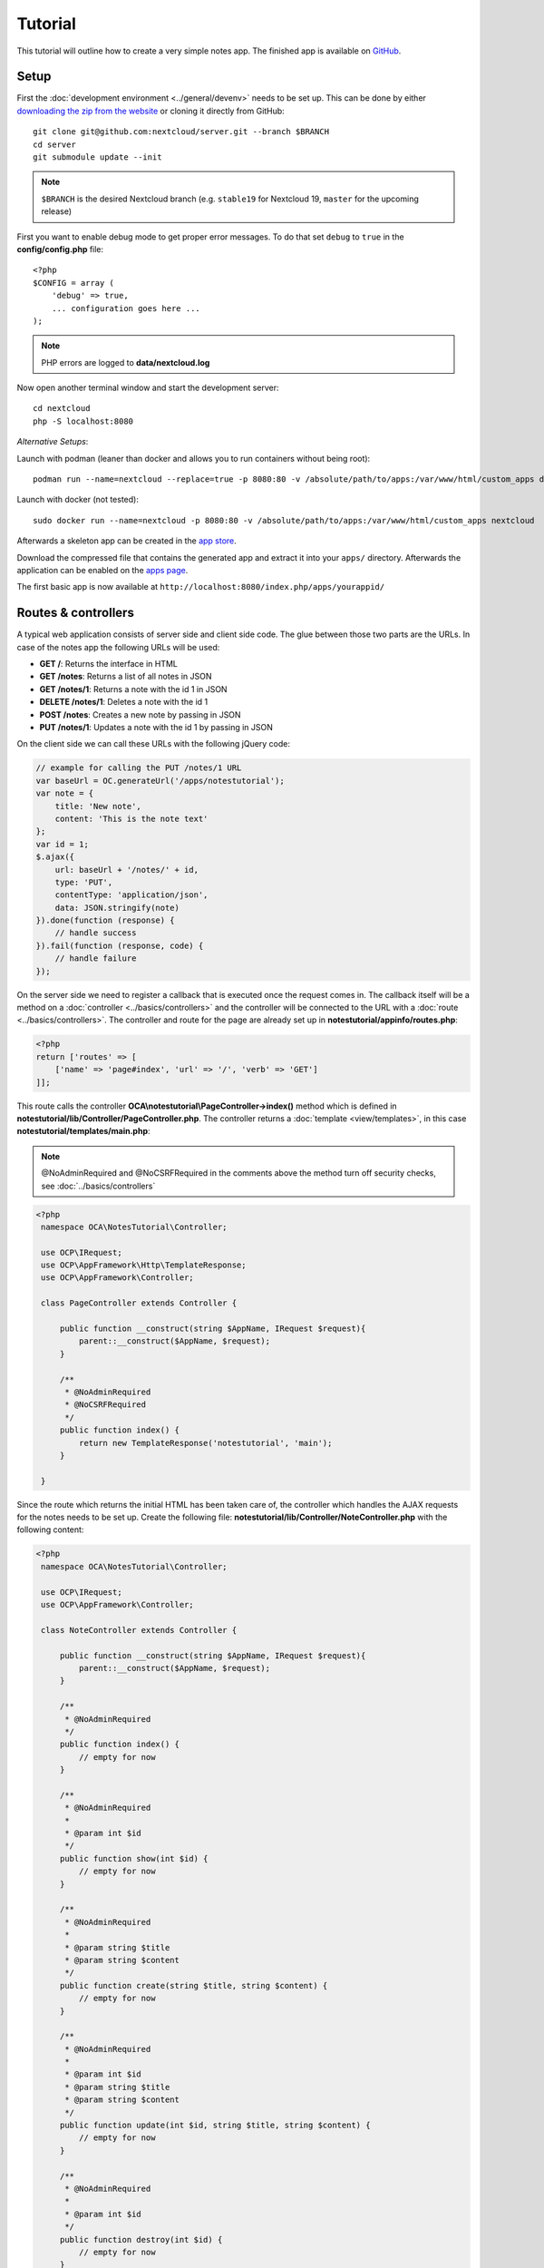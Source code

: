 ========
Tutorial
========

.. sectionauthor:: Bernhard Posselt <dev@bernhard-posselt.com>

This tutorial will outline how to create a very simple notes app. The finished app is available on `GitHub <https://github.com/nextcloud/app-tutorial#tutorial>`_.


Setup
-----

First the :doc:`development environment <../general/devenv>` needs to be set up. This can be done by either `downloading the zip from the website <https://nextcloud.com/install/>`_ or cloning it directly from GitHub::

    git clone git@github.com:nextcloud/server.git --branch $BRANCH
    cd server
    git submodule update --init

.. note:: ``$BRANCH`` is the desired Nextcloud branch (e.g. ``stable19`` for Nextcloud 19, ``master`` for the upcoming release)

First you want to enable debug mode to get proper error messages. To do that set ``debug`` to ``true`` in the **config/config.php** file::

    <?php
    $CONFIG = array (
        'debug' => true,
        ... configuration goes here ...
    );

.. note:: PHP errors are logged to **data/nextcloud.log**

Now open another terminal window and start the development server::

    cd nextcloud
    php -S localhost:8080

*Alternative Setups*:

Launch with podman (leaner than docker and allows you to run containers without being root)::

    podman run --name=nextcloud --replace=true -p 8080:80 -v /absolute/path/to/apps:/var/www/html/custom_apps docker.io/nextcloud

Launch with docker (not tested)::

    sudo docker run --name=nextcloud -p 8080:80 -v /absolute/path/to/apps:/var/www/html/custom_apps nextcloud

Afterwards a skeleton app can be created in the `app store <https://apps.nextcloud.com/developer/apps/generate>`_.

Download the compressed file that contains the generated app and extract it into your ``apps/`` directory. Afterwards the application can be enabled on the `apps page <http://localhost:8080/index.php/settings/apps>`_.

The first basic app is now available at ``http://localhost:8080/index.php/apps/yourappid/``

Routes & controllers
--------------------

A typical web application consists of server side and client side code. The glue between those two parts are the URLs. In case of the notes app the following URLs will be used:

* **GET /**: Returns the interface in HTML
* **GET /notes**: Returns a list of all notes in JSON
* **GET /notes/1**: Returns a note with the id 1 in JSON
* **DELETE /notes/1**: Deletes a note with the id 1
* **POST /notes**: Creates a new note by passing in JSON
* **PUT /notes/1**: Updates a note with the id 1 by passing in JSON

On the client side we can call these URLs with the following jQuery code:

.. code-block:: js

    // example for calling the PUT /notes/1 URL
    var baseUrl = OC.generateUrl('/apps/notestutorial');
    var note = {
        title: 'New note',
        content: 'This is the note text'
    };
    var id = 1;
    $.ajax({
        url: baseUrl + '/notes/' + id,
        type: 'PUT',
        contentType: 'application/json',
        data: JSON.stringify(note)
    }).done(function (response) {
        // handle success
    }).fail(function (response, code) {
        // handle failure
    });

On the server side we need to register a callback that is executed once the request comes in. The callback itself will be a method on a :doc:`controller <../basics/controllers>` and the controller will be connected to the URL with a :doc:`route <../basics/controllers>`. The controller and route for the page are already set up in **notestutorial/appinfo/routes.php**:

.. code-block:: php

    <?php
    return ['routes' => [
        ['name' => 'page#index', 'url' => '/', 'verb' => 'GET']
    ]];

This route calls the controller **OCA\\notestutorial\\PageController->index()** method which is defined in **notestutorial/lib/Controller/PageController.php**. The controller returns a :doc:`template <view/templates>`, in this case **notestutorial/templates/main.php**:

.. note:: @NoAdminRequired and @NoCSRFRequired in the comments above the method turn off security checks, see :doc:`../basics/controllers`

.. code-block:: php

   <?php
    namespace OCA\NotesTutorial\Controller;

    use OCP\IRequest;
    use OCP\AppFramework\Http\TemplateResponse;
    use OCP\AppFramework\Controller;

    class PageController extends Controller {

        public function __construct(string $AppName, IRequest $request){
            parent::__construct($AppName, $request);
        }

        /**
         * @NoAdminRequired
         * @NoCSRFRequired
         */
        public function index() {
            return new TemplateResponse('notestutorial', 'main');
        }

    }

Since the route which returns the initial HTML has been taken care of, the controller which handles the AJAX requests for the notes needs to be set up. Create the following file: **notestutorial/lib/Controller/NoteController.php** with the following content:

.. code-block:: php

   <?php
    namespace OCA\NotesTutorial\Controller;

    use OCP\IRequest;
    use OCP\AppFramework\Controller;

    class NoteController extends Controller {

        public function __construct(string $AppName, IRequest $request){
            parent::__construct($AppName, $request);
        }

        /**
         * @NoAdminRequired
         */
        public function index() {
            // empty for now
        }

        /**
         * @NoAdminRequired
         *
         * @param int $id
         */
        public function show(int $id) {
            // empty for now
        }

        /**
         * @NoAdminRequired
         *
         * @param string $title
         * @param string $content
         */
        public function create(string $title, string $content) {
            // empty for now
        }

        /**
         * @NoAdminRequired
         *
         * @param int $id
         * @param string $title
         * @param string $content
         */
        public function update(int $id, string $title, string $content) {
            // empty for now
        }

        /**
         * @NoAdminRequired
         *
         * @param int $id
         */
        public function destroy(int $id) {
            // empty for now
        }

    }

.. note:: The parameters are extracted from the request body and the URL using the controller method's variable names. Since PHP does not support type hints for primitive types such as ints and booleans, we need to add them as annotations in the comments. In order to type cast a parameter to an int, add **@param int $parameterName**

Now the controller methods need to be connected to the corresponding URLs in the **notestutorial/appinfo/routes.php** file:

.. code-block:: php

    <?php
    return [
        'routes' => [
            ['name' => 'page#index', 'url' => '/', 'verb' => 'GET'],
            ['name' => 'note#index', 'url' => '/notes', 'verb' => 'GET'],
            ['name' => 'note#show', 'url' => '/notes/{id}', 'verb' => 'GET'],
            ['name' => 'note#create', 'url' => '/notes', 'verb' => 'POST'],
            ['name' => 'note#update', 'url' => '/notes/{id}', 'verb' => 'PUT'],
            ['name' => 'note#destroy', 'url' => '/notes/{id}', 'verb' => 'DELETE']
        ]
    ];

Since those 5 routes are so common, they can be abbreviated by adding a resource instead:

.. code-block:: php

    <?php
    return [
        'resources' => [
            'note' => ['url' => '/notes']
        ],
        'routes' => [
            ['name' => 'page#index', 'url' => '/', 'verb' => 'GET']
        ]
    ];

Database
--------

Now that the routes are set up and connected the notes should be saved in the
database. To do that first create a :doc:`database migration <storage/migrations>`
by creating a file **notestutorial/lib/Migration/VersionXXYYZZDateYYYYMMDDHHSSAA.php**,
so for example **notestutorial/lib/Migration/Version000000Date20181013124731.php**""

.. code-block:: php

    <?php

      namespace OCA\NotesTutorial\Migration;

      use Closure;
      use OCP\DB\ISchemaWrapper;
      use OCP\Migration\SimpleMigrationStep;
      use OCP\Migration\IOutput;

      class Version1400Date20181013124731 extends SimpleMigrationStep {

        /**
        * @param IOutput $output
        * @param Closure $schemaClosure The `\Closure` returns a `ISchemaWrapper`
        * @param array $options
        * @return null|ISchemaWrapper
        */
        public function changeSchema(IOutput $output, Closure $schemaClosure, array $options) {
            /** @var ISchemaWrapper $schema */
            $schema = $schemaClosure();

            if (!$schema->hasTable('notestutorial')) {
                $table = $schema->createTable('notestutorial');
                $table->addColumn('id', 'integer', [
                    'autoincrement' => true,
                    'notnull' => true,
                ]);
                $table->addColumn('title', 'string', [
                    'notnull' => true,
                    'length' => 200
                ]);
                $table->addColumn('user_id', 'string', [
                    'notnull' => true,
                    'length' => 200,
                ]);
                $table->addColumn('content', 'text', [
                    'notnull' => true,
                    'default' => ''
                ]);

                $table->setPrimaryKey(['id']);
                $table->addIndex(['user_id'], 'notestutorial_user_id_index');
            }
            return $schema;
        }
    }

To create the tables in the database, run the :ref:`migration  <migration_console_command>` command::

   php ./occ migrations:execute <appId> <versionNumber>

   Example: sudo -u www-data php ./occ migrations:execute photos 000000Date20201002183800

.. note:: to trigger the table creation/alteration when user updating the app, update the :doc:`version tag <info>` in **notestutorial/appinfo/info.xml** . migration will be executed when user reload page after app upgrade

.. note:: to be able to access the occ migrations commands, please enable the debug flag in config.php

.. code-block:: xml

  <?xml version="1.0"?>
    <info>
        <id>notestutorial</id>
        <name>Notes Tutorial</name>
        <description>My first Nextcloud app</description>
        <licence>AGPL</licence>
        <author>Your Name</author>
        <version>0.0.2</version>
        <namespace>notestutorial</namespace>
        <category>tool</category>
        <dependencies>
            <owncloud min-version="8" />
        </dependencies>
    </info>


Now that the tables are created we want to map the database result to a PHP object to be able to control data. First create an :doc:`entity <storage/database>` in **notestutorial/lib/Db/Note.php**:


.. code-block:: php

    <?php
    namespace OCA\NotesTutorial\Db;

    use JsonSerializable;

    use OCP\AppFramework\Db\Entity;

    class Note extends Entity implements JsonSerializable {

        protected $title;
        protected $content;
        protected $userId;

        public function __construct() {
            $this->addType('id','integer');
        }

        public function jsonSerialize() {
            return [
                'id' => $this->id,
                'title' => $this->title,
                'content' => $this->content
            ];
        }
    }

.. note:: A field **id** is automatically set in the Entity base class

We also define a **jsonSerializable** method and implement the interface to be able to transform the entity to JSON easily.

Entities are returned from so-called :doc:`Mappers <storage/database>`. Let's create one in **notestutorial/lib/Db/NoteMapper.php** and add a **find** and **findAll** method:

.. code-block:: php

    <?php
    namespace OCA\NotesTutorial\Db;

    use OCP\IDBConnection;
    use OCP\AppFramework\Db\QBMapper;

    class NoteMapper extends QBMapper {

        public function __construct(IDBConnection $db) {
            parent::__construct($db, 'notestutorial_notes', Note::class);
        }

        public function find(int $id, string $userId) {
            $qb = $this->db->getQueryBuilder();

		        $qb->select('*')
			         ->from($this->getTableName())
			         ->where(
				         $qb->expr()->eq('id', $qb->createNamedParameter($id))
			         )->andWhere(
                 $qb->expr()->eq('user_id', $qb->createNamedParameter($userId))
               );

            return $this->findEntity($qb);
        }

        public function findAll(string $userId) {
            $qb = $this->db->getQueryBuilder();

            $qb->select('*')
               ->from($this->getTableName())
               ->where(
                $qb->expr()->eq('user_id', $qb->createNamedParameter($userId))
               );

            return $this->findEntities($qb);
        }

    }

.. note:: The first parent constructor parameter is the database layer, the second one is the database table and the third is the entity on which the result should be mapped onto. Insert, delete and update methods are already implemented.

Connect database & controllers
------------------------------

The mapper which provides the database access is finished and can be passed into the controller.

You can pass in the mapper by adding it as a type hinted parameter. Nextcloud will figure out how to :doc:`assemble them by itself <requests/container>`. Additionally we want to know the userId of the currently logged in user. Simply add a **$UserId** parameter to the constructor (case sensitive!). To do that open **notestutorial/lib/Controller/NoteController.php** and change it to the following:

.. code-block:: php

   <?php
    namespace OCA\NotesTutorial\Controller;

    use Exception;

    use OCP\IRequest;
    use OCP\AppFramework\Http;
    use OCP\AppFramework\Http\DataResponse;
    use OCP\AppFramework\Controller;

    use OCA\NotesTutorial\Db\Note;
    use OCA\NotesTutorial\Db\NoteMapper;

    class NoteController extends Controller {

        private $mapper;
        private $userId;

        public function __construct(string $AppName, IRequest $request, NoteMapper $mapper, $UserId){
            parent::__construct($AppName, $request);
            $this->mapper = $mapper;
            $this->userId = $UserId;
        }

        /**
         * @NoAdminRequired
         */
        public function index() {
            return new DataResponse($this->mapper->findAll($this->userId));
        }

        /**
         * @NoAdminRequired
         *
         * @param int $id
         */
        public function show(int $id) {
            try {
                return new DataResponse($this->mapper->find($id, $this->userId));
            } catch(Exception $e) {
                return new DataResponse([], Http::STATUS_NOT_FOUND);
            }
        }

        /**
         * @NoAdminRequired
         *
         * @param string $title
         * @param string $content
         */
        public function create(string $title, string $content) {
            $note = new Note();
            $note->setTitle($title);
            $note->setContent($content);
            $note->setUserId($this->userId);
            return new DataResponse($this->mapper->insert($note));
        }

        /**
         * @NoAdminRequired
         *
         * @param int $id
         * @param string $title
         * @param string $content
         */
        public function update(int $id, string $title, string $content) {
            try {
                $note = $this->mapper->find($id, $this->userId);
            } catch(Exception $e) {
                return new DataResponse([], Http::STATUS_NOT_FOUND);
            }
            $note->setTitle($title);
            $note->setContent($content);
            return new DataResponse($this->mapper->update($note));
        }

        /**
         * @NoAdminRequired
         *
         * @param int $id
         */
        public function destroy(int $id) {
            try {
                $note = $this->mapper->find($id, $this->userId);
            } catch(Exception $e) {
                return new DataResponse([], Http::STATUS_NOT_FOUND);
            }
            $this->mapper->delete($note);
            return new DataResponse($note);
        }

    }

.. note:: The actual exceptions are **OCP\\AppFramework\\Db\\DoesNotExistException** and **OCP\\AppFramework\\Db\\MultipleObjectsReturnedException** but in this example we will treat them as the same. DataResponse is a more generic response than JSONResponse and also works with JSON.

This is all that is needed on the server side. Now let's progress to the client side.

Making things reusable and decoupling controllers from the database
-------------------------------------------------------------------

Let's say our app is now on the app store and we get a request that we should save the files in the filesystem which requires access to the filesystem.

The filesystem API is quite different from the database API and throws different exceptions, which means we need to rewrite everything in the **NoteController** class to use it. This is bad because a controller's only responsibility should be to deal with incoming Http requests and return Http responses. If we need to change the controller because the data storage was changed the code is probably too tightly coupled and we need to add another layer in between. This layer is called **Service**.

Let's take the logic that was inside the controller and put it into a separate class inside **notestutorial/lib/Service/NoteService.php**:

.. code-block:: php

    <?php
    namespace OCA\NotesTutorial\Service;

    use Exception;

    use OCP\AppFramework\Db\DoesNotExistException;
    use OCP\AppFramework\Db\MultipleObjectsReturnedException;

    use OCA\NotesTutorial\Db\Note;
    use OCA\NotesTutorial\Db\NoteMapper;


    class NoteService {

        private $mapper;

        public function __construct(NoteMapper $mapper){
            $this->mapper = $mapper;
        }

        public function findAll(string $userId) {
            return $this->mapper->findAll($userId);
        }

        private function handleException ($e) {
            if ($e instanceof DoesNotExistException ||
                $e instanceof MultipleObjectsReturnedException) {
                throw new NotFoundException($e->getMessage());
            } else {
                throw $e;
            }
        }

        public function find(int $id, string $userId) {
            try {
                return $this->mapper->find($id, $userId);

            // in order to be able to plug in different storage backends like files
            // for instance it is a good idea to turn storage related exceptions
            // into service related exceptions so controllers and service users
            // have to deal with only one type of exception
            } catch(Exception $e) {
                $this->handleException($e);
            }
        }

        public function create(string $title, string $content, string $userId) {
            $note = new Note();
            $note->setTitle($title);
            $note->setContent($content);
            $note->setUserId($userId);
            return $this->mapper->insert($note);
        }

        public function update(int $id, string $title, string $content, string $userId) {
            try {
                $note = $this->mapper->find($id, $userId);
                $note->setTitle($title);
                $note->setContent($content);
                return $this->mapper->update($note);
            } catch(Exception $e) {
                $this->handleException($e);
            }
        }

        public function delete(int $id, string $userId) {
            try {
                $note = $this->mapper->find($id, $userId);
                $this->mapper->delete($note);
                return $note;
            } catch(Exception $e) {
                $this->handleException($e);
            }
        }

    }

Following up create the exceptions in **notestutorial/lib/Service/ServiceException.php**:

.. code-block:: php

    <?php
    namespace OCA\NotesTutorial\Service;

    use Exception;

    class ServiceException extends Exception {}

and **notestutorial/lib/Service/NotFoundException.php**:

.. code-block:: php

    <?php
    namespace OCA\NotesTutorial\Service;

    class NotFoundException extends ServiceException {}


Remember how we had all those ugly try catches that where checking for **DoesNotExistException** and simply returned a 404 response? Let's also put this into a reusable class. In our case we chose a `trait <https://php.net/manual/en/language.oop5.traits.php>`_ so we can inherit methods without having to add it to our inheritance hierarchy. This will be important later on when you've got controllers that inherit from the **ApiController** class instead.

The trait is created in **notestutorial/lib/Controller/Errors.php**:


.. code-block:: php

    <?php

    namespace OCA\NotesTutorial\Controller;

    use Closure;

    use OCP\AppFramework\Http;
    use OCP\AppFramework\Http\DataResponse;

    use OCA\NotesTutorial\Service\NotFoundException;


    trait Errors {

        protected function handleNotFound (Closure $callback) {
            try {
                return new DataResponse($callback());
            } catch(NotFoundException $e) {
                $message = ['message' => $e->getMessage()];
                return new DataResponse($message, Http::STATUS_NOT_FOUND);
            }
        }

    }

Now we can wire up the trait and the service inside the **NoteController**:

.. code-block:: php

    <?php
    namespace OCA\NotesTutorial\Controller;

    use OCP\IRequest;
    use OCP\AppFramework\Http\DataResponse;
    use OCP\AppFramework\Controller;

    use OCA\NotesTutorial\Service\NoteService;

    class NoteController extends Controller {

        private $service;
        private $userId;

        use Errors;

        public function __construct(string $AppName, IRequest $request,
                                    NoteService $service, $UserId){
            parent::__construct($AppName, $request);
            $this->service = $service;
            $this->userId = $UserId;
        }

        /**
         * @NoAdminRequired
         */
        public function index() {
            return new DataResponse($this->service->findAll($this->userId));
        }

        /**
         * @NoAdminRequired
         *
         * @param int $id
         */
        public function show(int $id) {
            return $this->handleNotFound(function () use ($id) {
                return $this->service->find($id, $this->userId);
            });
        }

        /**
         * @NoAdminRequired
         *
         * @param string $title
         * @param string $content
         */
        public function create(string $title, string $content) {
            return $this->service->create($title, $content, $this->userId);
        }

        /**
         * @NoAdminRequired
         *
         * @param int $id
         * @param string $title
         * @param string $content
         */
        public function update(int $id, string $title, string $content) {
            return $this->handleNotFound(function () use ($id, $title, $content) {
                return $this->service->update($id, $title, $content, $this->userId);
            });
        }

        /**
         * @NoAdminRequired
         *
         * @param int $id
         */
        public function destroy(int $id) {
            return $this->handleNotFound(function () use ($id) {
                return $this->service->delete($id, $this->userId);
            });
        }

    }

Great! Now the only reason that the controller needs to be changed is when request/response related things change.

Writing a test for the controller (recommended)
-----------------------------------------------

Tests are essential for having happy users and a carefree life. No one wants their users to rant about your app breaking their Nextcloud or being buggy. To do that you need to test your app. Since this amounts to a ton of repetitive tasks, we need to automate the tests.

Unit tests
^^^^^^^^^^

A unit test is a test that tests a class in isolation. It is very fast and catches most of the bugs, so we want many unit tests.

Because Nextcloud uses :doc:`Dependency Injection <requests/container>` to assemble your app, it is very easy to write unit tests by passing mocks into the constructor. A simple test for the update method can be added by adding this to **notestutorial/tests/Unit/Controller/NoteControllerTest.php**:

.. code-block:: php

    <?php
    namespace OCA\NotesTutorial\Tests\Unit\Controller;

    use PHPUnit\Framework\TestCase;

    use OCP\AppFramework\Http;
    use OCP\AppFramework\Http\DataResponse;

    use OCA\NotesTutorial\Service\NotFoundException;


    class NoteControllerTest extends TestCase {

        protected $controller;
        protected $service;
        protected $userId = 'john';
        protected $request;

        public function setUp() {
            $this->request = $this->getMockBuilder('OCP\IRequest')->getMock();
            $this->service = $this->getMockBuilder('OCA\NotesTutorial\Service\NoteService')
                ->disableOriginalConstructor()
                ->getMock();
            $this->controller = new NoteController(
                'notestutorial', $this->request, $this->service, $this->userId
            );
        }

        public function testUpdate() {
            $note = 'just check if this value is returned correctly';
            $this->service->expects($this->once())
                ->method('update')
                ->with($this->equalTo(3),
                        $this->equalTo('title'),
                        $this->equalTo('content'),
                       $this->equalTo($this->userId))
                ->will($this->returnValue($note));

            $result = $this->controller->update(3, 'title', 'content');

            $this->assertEquals($note, $result->getData());
        }


        public function testUpdateNotFound() {
            // test the correct status code if no note is found
            $this->service->expects($this->once())
                ->method('update')
                ->will($this->throwException(new NotFoundException()));

            $result = $this->controller->update(3, 'title', 'content');

            $this->assertEquals(Http::STATUS_NOT_FOUND, $result->getStatus());
        }

    }


We can and should also create a test for the **NoteService** class:

.. code-block:: php

    <?php
    namespace OCA\NotesTutorial\Tests\Unit\Service;

    use PHPUnit\Framework\TestCase;

    use OCP\AppFramework\Db\DoesNotExistException;

    use OCA\NotesTutorial\Db\Note;

    class NoteServiceTest extends TestCase {

        private $service;
        private $mapper;
        private $userId = 'john';

        public function setUp() {
            $this->mapper = $this->getMockBuilder('OCA\NotesTutorial\Db\NoteMapper')
                ->disableOriginalConstructor()
                ->getMock();
            $this->service = new NoteService($this->mapper);
        }

        public function testUpdate() {
            // the existing note
            $note = Note::fromRow([
                'id' => 3,
                'title' => 'yo',
                'content' => 'nope'
            ]);
            $this->mapper->expects($this->once())
                ->method('find')
                ->with($this->equalTo(3))
                ->will($this->returnValue($note));

            // the note when updated
            $updatedNote = Note::fromRow(['id' => 3]);
            $updatedNote->setTitle('title');
            $updatedNote->setContent('content');
            $this->mapper->expects($this->once())
                ->method('update')
                ->with($this->equalTo($updatedNote))
                ->will($this->returnValue($updatedNote));

            $result = $this->service->update(3, 'title', 'content', $this->userId);

            $this->assertEquals($updatedNote, $result);
        }


        /**
         * @expectedException OCA\NotesTutorial\Service\NotFoundException
         */
        public function testUpdateNotFound() {
            // test the correct status code if no note is found
            $this->mapper->expects($this->once())
                ->method('find')
                ->with($this->equalTo(3))
                ->will($this->throwException(new DoesNotExistException('')));

            $this->service->update(3, 'title', 'content', $this->userId);
        }

    }

If `PHPUnit in version 8 is installed <https://phpunit.de/>`_ we can run the tests inside **notestutorial/** with the following command::

    phpunit

.. note:: You need to adjust the **notestutorial/tests/Unit/Controller/PageControllerTest** file to get the tests passing: remove the **testEcho** method since that method is no longer present in your **PageController** and do not test the user id parameters since they are not passed anymore

Integration tests
-----------------

Integration tests are slow and need a fully working instance but make sure that our classes work well together. Instead of mocking out all classes and parameters we can decide whether to use full instances or replace certain classes. Because they are slow we don't want as many integration tests as unit tests.

In our case we want to create an integration test for the update method without mocking out the **NoteMapper** class so we actually write to the existing database.

To do that create a new file called **notestutorial/tests/Integration/NoteIntegrationTest.php** with the following content:

.. code-block:: php

    <?php
    namespace OCA\NotesTutorial\Tests\Integration\Controller;

    use OCP\AppFramework\Http\DataResponse;
    use OCP\AppFramework\App;
    use Test\TestCase;

    use OCA\NotesTutorial\Db\Note;

    /**
     * @group DB
     */
    class NoteIntegrationTest extends TestCase {

        private $controller;
        private $mapper;
        private $userId = 'john';

        public function setUp() {
            parent::setUp();
            $app = new App('notestutorial');
            $container = $app->getContainer();

            // only replace the user id
            $container->registerService('UserId', function($c) {
                return $this->userId;
            });

            $this->controller = $container->query(
                'OCA\NotesTutorial\Controller\NoteController'
            );

            $this->mapper = $container->query(
                'OCA\NotesTutorial\Db\NoteMapper'
            );
        }

        public function testUpdate() {
            // create a new note that should be updated
            $note = new Note();
            $note->setTitle('old_title');
            $note->setContent('old_content');
            $note->setUserId($this->userId);

            $id = $this->mapper->insert($note)->getId();

            // fromRow does not set the fields as updated
            $updatedNote = Note::fromRow([
                'id' => $id,
                'user_id' => $this->userId
            ]);
            $updatedNote->setContent('content');
            $updatedNote->setTitle('title');

            $result = $this->controller->update($id, 'title', 'content');

            $this->assertEquals($updatedNote, $result->getData());

            // clean up
            $this->mapper->delete($result->getData());
        }

    }

To run the integration tests change into the **notestutorial** directory and run::

    phpunit -c phpunit.integration.xml



Adding a RESTful API (optional)
-------------------------------

A :doc:`RESTful API <requests/api>` allows other apps such as Android or iPhone apps to access and change your notes. Since syncing is a big core component of Nextcloud it is a good idea to add (and document!) your own RESTful API.

Because we put our logic into the **NoteService** class it is very easy to reuse it. The only pieces that need to be changed are the annotations which disable the CSRF check (not needed for a REST call usually) and add support for `CORS <https://developer.mozilla.org/en-US/docs/Web/HTTP/Access_control_CORS>`_ so your API can be accessed from other webapps.

With that in mind create a new controller in **notestutorial/lib/Controller/NoteApiController.php**:

.. code-block:: php

    <?php
    namespace OCA\NotesTutorial\Controller;

    use OCP\IRequest;
    use OCP\AppFramework\Http\DataResponse;
    use OCP\AppFramework\ApiController;

    use OCA\NotesTutorial\Service\NoteService;

    class NoteApiController extends ApiController {

        private $service;
        private $userId;

        use Errors;

        public function __construct($AppName, IRequest $request,
                                    NoteService $service, $UserId){
            parent::__construct($AppName, $request);
            $this->service = $service;
            $this->userId = $UserId;
        }

        /**
         * @CORS
         * @NoCSRFRequired
         * @NoAdminRequired
         */
        public function index() {
            return new DataResponse($this->service->findAll($this->userId));
        }

        /**
         * @CORS
         * @NoCSRFRequired
         * @NoAdminRequired
         *
         * @param int $id
         */
        public function show($id) {
            return $this->handleNotFound(function () use ($id) {
                return $this->service->find($id, $this->userId);
            });
        }

        /**
         * @CORS
         * @NoCSRFRequired
         * @NoAdminRequired
         *
         * @param string $title
         * @param string $content
         */
        public function create($title, $content) {
            return $this->service->create($title, $content, $this->userId);
        }

        /**
         * @CORS
         * @NoCSRFRequired
         * @NoAdminRequired
         *
         * @param int $id
         * @param string $title
         * @param string $content
         */
        public function update($id, $title, $content) {
            return $this->handleNotFound(function () use ($id, $title, $content) {
                return $this->service->update($id, $title, $content, $this->userId);
            });
        }

        /**
         * @CORS
         * @NoCSRFRequired
         * @NoAdminRequired
         *
         * @param int $id
         */
        public function destroy($id) {
            return $this->handleNotFound(function () use ($id) {
                return $this->service->delete($id, $this->userId);
            });
        }

    }

All that is left is to connect the controller to a route and enable the built in preflighted CORS method which is defined in the **ApiController** base class:

.. code-block:: php

    <?php
    return [
        'resources' => [
            'note' => ['url' => '/notes'],
            'note_api' => ['url' => '/api/0.1/notes']
        ],
        'routes' => [
            ['name' => 'page#index', 'url' => '/', 'verb' => 'GET'],
            ['name' => 'note_api#preflighted_cors', 'url' => '/api/0.1/{path}',
             'verb' => 'OPTIONS', 'requirements' => ['path' => '.+']]
        ]
    ];

.. note:: It is a good idea to version your API in your URL

You can test the API by running a GET request with **curl**::

    curl -u user:password http://localhost:8080/index.php/apps/notestutorial/api/0.1/notes

Since the **NoteApiController** is basically identical to the **NoteController**, the unit test for it simply inherits its tests from the **NoteControllerTest**. Create the file **notestutorial/tests/Unit/Controller/NoteApiControllerTest.php**:

.. code-block:: php

    <?php
    namespace OCA\NotesTutorial\Tests\Unit\Controller;

    require_once __DIR__ . '/NoteControllerTest.php';

    class NoteApiControllerTest extends NoteControllerTest {

        public function setUp() {
            parent::setUp();
            $this->controller = new NoteApiController(
                'notestutorial', $this->request, $this->service, $this->userId
            );
        }

    }

Building the frontend
---------------------

To create a modern webapp you need to write :doc:`JavaScript<view/js>`. You can use any JavaScript framework, but this tutorial focusses on a simple frontend using Vue.js. For a more detailed introduction to Vue.js please head over to the `official documentation <https://vuejs.org/v2/guide/>`_.

The source files of our frontend will be stored in the **src/** directory. We use webpack for bundling the files and output of that will be stored in **js/notestutorial.js**.

The template of our view will be very simple due to the fact that Vue.js is taking care of all frontend rendering. We only need to load the main script bundle and add a div that will be replaced by our Vue app at runtime:

.. code-block:: php

    <?php
    script('notestutorial', 'notestutorial');

    <div id="content"></div>

* `package.json <https://github.com/nextcloud/app-tutorial/blob/master/package.json>`_ Listing the dependencies of our frontend app
* `webpack.common.js <https://github.com/nextcloud/app-tutorial/blob/master/webpack.common.js>`_ Webpack configuration for building the javascript code

The frontend source code will consist of two files:

* `main.js <https://github.com/nextcloud/app-tutorial/blob/master/src/main.js>`_ which is the main entry point of our javascript code that gets loaded when the page is opened
* `App.vue <https://github.com/nextcloud/app-tutorial/blob/master/src/App.vue>`_ which is our one single file component that takes care of all logic inside of the Vue app. Our example app contains some additional comments to explain how the frontend is built.

Congratulations! You've written your first Nextcloud app. You can now either try to further improve the tutorial notes app or start writing your own app.
